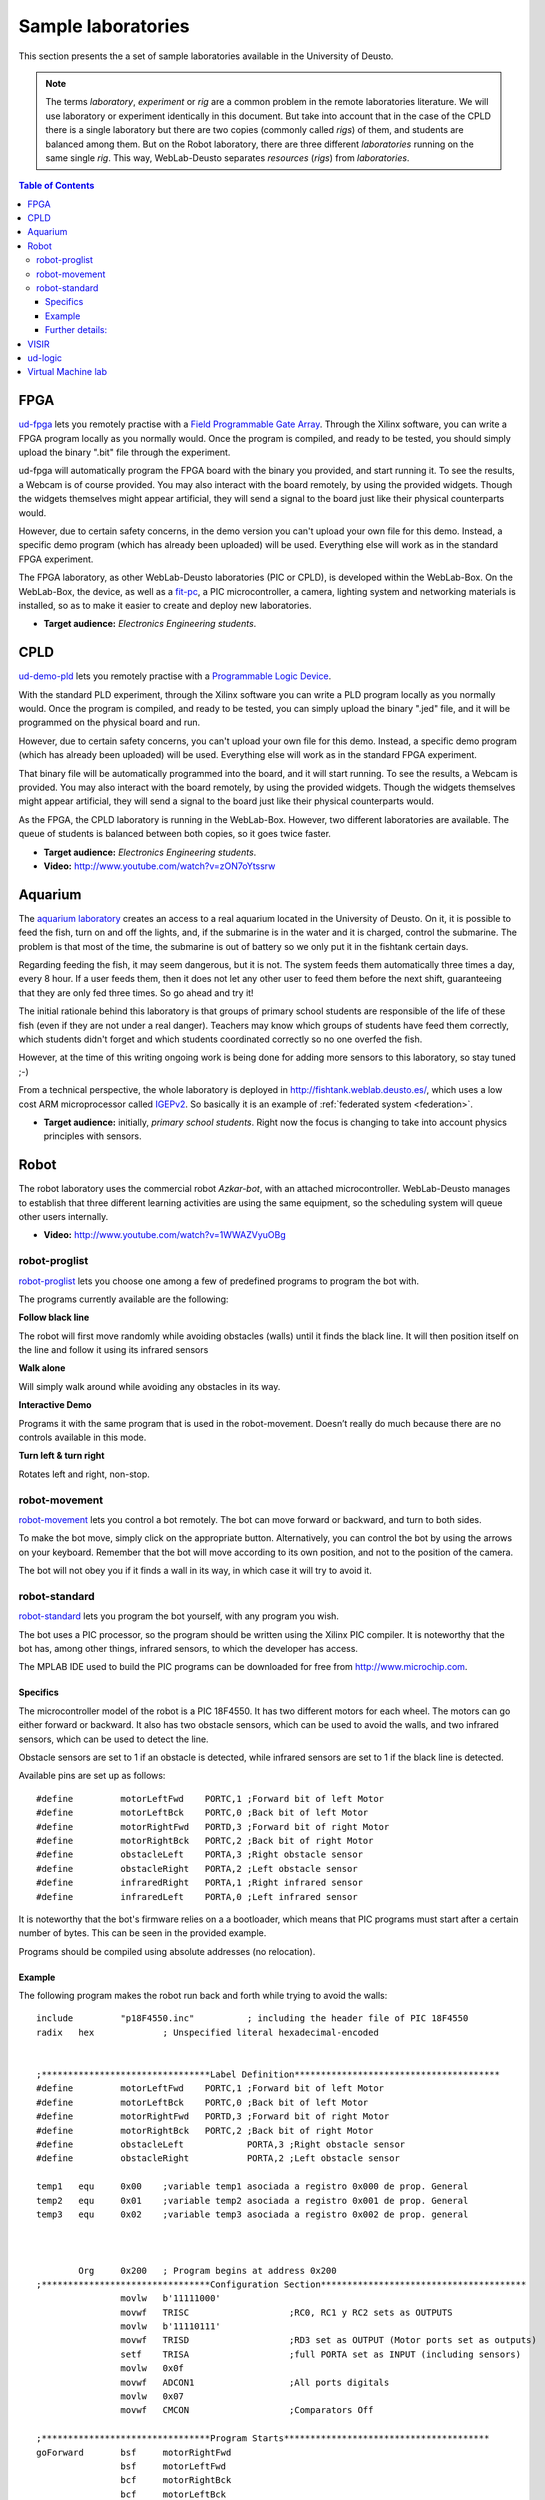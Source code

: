 Sample laboratories
===================

This section presents the a set of sample laboratories available in the
University of Deusto.

.. note::

    The terms *laboratory*, *experiment* or *rig* are a common problem
    in the remote laboratories literature. We will use laboratory or 
    experiment identically in this document. But take into account that
    in the case of the CPLD there is a single laboratory but there are
    two copies (commonly called *rigs*) of them, and students are balanced
    among them. But on the Robot laboratory, there are three different
    *laboratories* running on the same single *rig*. This way, 
    WebLab-Deusto separates *resources* (*rigs*) from *laboratories*.

.. contents:: Table of Contents

FPGA
----

`ud-fpga
<https://www.weblab.deusto.es/weblab/client/#page=experiment&exp.category=FPGA%20experiments&exp.name=ud-demo-fpga>`_
lets you remotely practise with a `Field Programmable Gate Array
<en.wikipedia.org/wiki/FPGA>`_. Through the Xilinx software, you can write a
FPGA program locally as you normally would.  Once the program is compiled, and
ready to be tested, you should simply upload the binary ".bit" file through the
experiment.

ud-fpga will automatically program the FPGA board with the binary you provided, and start running it. To see the results, a Webcam is of course provided. You may also interact with the board remotely, by using the provided widgets. Though the widgets themselves might appear artificial, they will send a signal to the board just like their physical counterparts would.

However, due to certain safety concerns, in the demo version you can't upload your own file for this demo. Instead, a specific demo program (which has already been uploaded) will be used. Everything else will work as in the standard FPGA experiment.

.. image:: /_static/weblab_box.jpg
   :align: center

The FPGA laboratory, as other WebLab-Deusto laboratories (PIC or CPLD), is
developed within the WebLab-Box. On the WebLab-Box, the device, as well as a
`fit-pc <http://www.fit-pc.com/>`_, a PIC microcontroller, a camera, lighting
system and networking materials is installed, so as to make it easier to create
and deploy new laboratories.

.. image:: /_static/WebLabBox.jpg
   :align: center

* **Target audience:** *Electronics Engineering students*.

CPLD
----

`ud-demo-pld
<https://www.weblab.deusto.es/weblab/client/#page=experiment&exp.category=PLD%20experiments&exp.name=ud-demo-pld>`_
lets you remotely practise with a `Programmable Logic Device
<http://en.wikipedia.org/wiki/CPLD>`_.

With the standard PLD experiment, through the Xilinx software you can write a
PLD program locally as you normally would. Once the program is compiled, and
ready to be tested, you can simply upload the binary ".jed" file, and it will be
programmed on the physical board and run.

However, due to certain safety concerns, you can't upload your own file for this
demo. Instead, a specific demo program (which has already been uploaded) will be
used. Everything else will work as in the standard FPGA experiment.

That binary file will be automatically programmed into the board, and it will
start running. To see the results, a Webcam is provided. You may also interact
with the board remotely, by using the provided widgets. Though the widgets
themselves might appear artificial, they will send a signal to the board just
like their physical counterparts would.

As the FPGA, the CPLD laboratory is running in the WebLab-Box. However, two
different laboratories are available. The queue of students is balanced between
both copies, so it goes twice faster.

.. image:: /_static/demo-pld.jpg
   :align: center

* **Target audience:** *Electronics Engineering students*.
* **Video:** http://www.youtube.com/watch?v=zON7oYtssrw

Aquarium
--------
The `aquarium laboratory
<https://www.weblab.deusto.es/weblab/client/#page=experiment&exp.category=Aquatic%20experiments&exp.name=submarine>`_
creates an access to a real aquarium located in the University of Deusto. On it,
it is possible to feed the fish, turn on and off the lights, and, if the
submarine is in the water and it is charged, control the submarine. The problem
is that most of the time, the submarine is out of battery so we only put it in
the fishtank certain days.

Regarding feeding the fish, it may seem dangerous, but it is not. The system
feeds them automatically three times a day, every 8 hour. If a user feeds them,
then it does not let any other user to feed them before the next shift,
guaranteeing that they are only fed three times. So go ahead and try it!

The initial rationale behind this laboratory is that groups of primary school
students are responsible of the life of these fish (even if they are not under a
real danger). Teachers may know which groups of students have feed them
correctly, which students didn't forget and which students coordinated correctly
so no one overfed the fish. 

However, at the time of this writing ongoing work is being done for adding more
sensors to this laboratory, so stay tuned ;-)

From a technical perspective, the whole laboratory is deployed in
http://fishtank.weblab.deusto.es/, which uses a low cost ARM microprocessor
called `IGEPv2
<http://igep.es/index.php?option=com_content&view=article&id=46&Itemid=55>`_. So
basically it is an example of :ref:`federated system <federation>`.

.. image:: /_static/submarine.jpg
   :align: center


* **Target audience:** initially, *primary school students*. Right now the focus is changing to take into account physics principles with sensors.

Robot
-----

The robot laboratory uses the commercial robot *Azkar-bot*, with an attached
microcontroller. WebLab-Deusto manages to establish that three different
learning activities are using the same equipment, so the scheduling system will
queue other users internally.

.. image:: /_static/robot.jpg
   :align: center

* **Video:** http://www.youtube.com/watch?v=1WWAZVyuOBg

robot-proglist
^^^^^^^^^^^^^^

`robot-proglist
<https://www.weblab.deusto.es/weblab/client/#page=experiment&exp.category=Robot%20experiments&exp.name=robot-proglist>`_
lets you choose one among a few of predefined programs to program the bot with.

The programs currently available are the following:

**Follow black line**

The robot will first move randomly while avoiding obstacles (walls) until it
finds the black line. It will then position itself on the line and follow it
using its infrared sensors

**Walk alone**

Will simply walk around while avoiding any obstacles in its way.

**Interactive Demo**

Programs it with the same program that is used in the robot-movement. Doesn’t
really do much because there are no controls available in this mode.

**Turn left & turn right**

Rotates left and right, non-stop.


robot-movement
^^^^^^^^^^^^^^

`robot-movement
<https://www.weblab.deusto.es/weblab/client/#page=experiment&exp.category=Robot%20experiments&exp.name=robot-movement>`_
lets you control a bot remotely. The bot can move forward or backward, and turn
to both sides.

To make the bot move, simply click on the appropriate button. Alternatively, you
can control the bot by using the arrows on your keyboard. Remember that the bot
will move according to its own position, and not to the position of the camera.

The bot will not obey you if it finds a wall in its way, in which case it will
try to avoid it.

.. image:: /_static/screenshots/weblab-robot.jpg
   :align: center

robot-standard
^^^^^^^^^^^^^^

`robot-standard
<https://www.weblab.deusto.es/weblab/client/#page=experiment&exp.category=Robot%20experiments&exp.name=robot-standard>`_
lets you program the bot yourself, with any program you wish.

The bot uses a PIC processor, so the program should be written using the Xilinx
PIC compiler. It is noteworthy that the bot has, among other things, infrared
sensors, to which the developer has access.

The MPLAB IDE used to build the PIC programs can be downloaded for free from
http://www.microchip.com.

Specifics
"""""""""

The microcontroller model of the robot is a PIC 18F4550. It has two different
motors for each wheel. The motors can go either forward or backward. It also has
two obstacle sensors, which can be used to avoid the walls, and two infrared
sensors, which can be used to detect the line.

Obstacle sensors are set to 1 if an obstacle is detected, while infrared sensors
are set to 1 if the black line is detected.

Available pins are set up as follows::

    #define         motorLeftFwd    PORTC,1 ;Forward bit of left Motor
    #define         motorLeftBck    PORTC,0 ;Back bit of left Motor
    #define         motorRightFwd   PORTD,3 ;Forward bit of right Motor
    #define         motorRightBck   PORTC,2 ;Back bit of right Motor
    #define         obstacleLeft    PORTA,3 ;Right obstacle sensor 
    #define         obstacleRight   PORTA,2 ;Left obstacle sensor
    #define         infraredRight   PORTA,1 ;Right infrared sensor
    #define         infraredLeft    PORTA,0 ;Left infrared sensor

It is noteworthy that the bot's firmware relies on a a bootloader, which means
that PIC programs must start after a certain number of bytes. This can be seen
in the provided example.

Programs should be compiled using absolute addresses (no relocation).

Example
"""""""

The following program makes the robot run back and forth while trying to avoid
the walls::

    include         "p18F4550.inc"          ; including the header file of PIC 18F4550
    radix   hex             ; Unspecified literal hexadecimal-encoded


    ;********************************Label Definition***************************************
    #define         motorLeftFwd    PORTC,1 ;Forward bit of left Motor
    #define         motorLeftBck    PORTC,0 ;Back bit of left Motor
    #define         motorRightFwd   PORTD,3 ;Forward bit of right Motor
    #define         motorRightBck   PORTC,2 ;Back bit of right Motor
    #define         obstacleLeft            PORTA,3 ;Right obstacle sensor 
    #define         obstacleRight           PORTA,2 ;Left obstacle sensor

    temp1   equ     0x00    ;variable temp1 asociada a registro 0x000 de prop. General
    temp2   equ     0x01    ;variable temp2 asociada a registro 0x001 de prop. General
    temp3   equ     0x02    ;variable temp3 asociada a registro 0x002 de prop. general



            Org     0x200   ; Program begins at address 0x200
    ;********************************Configuration Section***************************************   
                    movlw   b'11111000'
                    movwf   TRISC                   ;RC0, RC1 y RC2 sets as OUTPUTS
                    movlw   b'11110111'
                    movwf   TRISD                   ;RD3 set as OUTPUT (Motor ports set as outputs)
                    setf    TRISA                   ;full PORTA set as INPUT (including sensors)
                    movlw   0x0f
                    movwf   ADCON1                  ;All ports digitals
                    movlw   0x07
                    movwf   CMCON                   ;Comparators Off

    ;********************************Program Starts***************************************
    goForward       bsf     motorRightFwd
                    bsf     motorLeftFwd
                    bcf     motorRightBck 
                    bcf     motorLeftBck
    detectRight     btfss   obstacleRight   ; if sensor is “1” skip next instruction (no detect)
                    bra     turnLeft                ; if previous instruction does not jump turn left
                                            ;       to avoid de obstacle detected

    detectLeft      btfss   obstacleLeft    ; if sensor is “1” skip next instruction (no detect)
                    bra     turnRight       ; if previous instruction does not jump turn Right
                                            ;       to avoid de obstacle detected
                    bra     goForward       ;

    turnLeft                Bsf     motorRightFwd
                    bcf     motorLeftFwd
                    bcf     motorRightBck 
                    bsf     motorLeftBck
                    rcall   halfSec         ;Wait 0,6s
                    bra     detectRight

    turnRight       Bcf     motorRightFwd
                    bsf     motorLeftFwd
                    bsf     motorRightBck 
                    bcf     motorLeftBck
                    rcall   halfSec                 ;Wait 0,6s
                    bra     detectLeft

    halfSec         Movlw   .3
                    movwf   temp1
                    clrf    temp2
                    clrf    temp3                   ; Init vars (temp0=8, temp1=0 y temp2=0)
    bucle1          decfsz  temp1, F                ; First loop is repeated 8 times.
                    bra     bucle2
                    return
    bucle2          decfsz  temp2, F                ; Second Loop is repeated 256 times for each 
                    bra     bucle3                          ;iteration of the first loop
                    bra     bucle1
    bucle3          decfsz  temp3, F                ; Third bucle is repeated 256 times for each 
                    bra     bucle3                          ;iteration of the second loop
                    bra     bucle2                          
    ;considering that each loop takes 3 cycles internal clock 
    ;(1 jump + 1 decrease), the loop takes 3 * 256 * 256 * 3 = 589825 
    ;as 1 cycle is 1 us, rutine takes aprox. 0.6 s

            End

Further details:
""""""""""""""""

Full documentation may be downloaded from:

* English: http://www.weblab.deusto.es/pub/docs/robot_module_english.docx
* Spanish: http://www.weblab.deusto.es/pub/docs/robot_module_spanish.docx

* **Target audience:** *engineering students in general, certain secondary schools*.

VISIR
-----

The `VISIR experiment <https://www.weblab.deusto.es/weblab/client/#page=experiment&exp.category=Visir%20experiments&exp.name=visir>`_
lets you access the `BTH OpenLabs VISIR <http://openlabs.bth.se/electronics>`_
through WebLab-Deusto.

BTH OpenLabs VISIR (Virtual Instrument Systems In Reality) is a Remote
Laboratory developed in the `Blekinge Institute of Technology
<http://www.bth.se>`_, which supports remote experimentation with real
electronic circuits.

Students create circuits using the web interface, such as the following (where
two resistors, of 10k and 1k are placed in serial and connected to the Digital
MultiMeter):

.. image:: /_static/visir_circuit.png
   :align: center

And as a result of this, the digital multimeter will show the sum of the two
resistors:

.. image:: /_static/visir_result.png
   :align: center

This is possible given that VISIR uses a switching matrix, where all the
resistors and other components are located, and with a set of relays it creates
the circuit requested by the student:

.. image:: /_static/visir_switching_matrix.png
   :align: center

Furthermore, multiple students can access VISIR and take different measurements
at the very same time. VISIR will create each circuit and take the measurement
each time.

There is more information in the website of the `VISIR project
<http://openlabs.bth.se/electronics>`_ or in `related
papers <http://scholar.google.es/scholar?q=visir+electronics>`_.


* **Target audience:** It depends on how many principles are taught. It has been used with *secondary school students*, as well as with *electronics engineering courses*.
* **Video:** http://www.youtube.com/watch?v=vI5aM6Yq3S4

ud-logic
--------

`ud-logic <https://www.weblab.deusto.es/weblab/client/#page=experiment&exp.category=PIC%20experiments&exp.name=ud-logic>`_
is a simple game implemented as an experiment. Players are presented with a
circuit diagram made up of 6 connected logic gates. Five of these gates show the
type of gate: AND, NAND, OR, NOR or XOR. The symbols, as described in `the
wikipedia <http://en.wikipedia.org/wiki/Logic_gate#Symbols>`_, are the
following:

.. |AND| image:: /_static/logic/small_AND.png

.. |OR| image:: /_static/logic/small_OR.png

.. |XOR| image:: /_static/logic/small_XOR.png

.. |NAND| image:: /_static/logic/small_NAND.png

.. |NOR| image:: /_static/logic/small_NOR.png

=====  ======
Name   Image
=====  ======
AND    |AND|
OR     |OR|
XOR    |XOR|
NAND   |NAND|
NOR    |NOR|
=====  ======

Players must choose the type of the sixth gate so the result of the circuit is
**1**. Sometimes, several types might yield the desired result, and they will
all be considered correct.

When the players succeed, they are awarded one point and a new diagram is
generated and they may choose a gate again. The process continues until the time
expires or a wrong gate is chosen. When the process finishes, players can see
their position in the ranking linked. The more points they get in the provided
time, the higher they rank.

This experiment, for demonstration purposes, is usually connected to a hardware
board, which can be seen through the provided Webcam stream. Thus, notice that
whenever the gate choice is right, a message will appear in the board’s screen,
and the LEDs of the board will lit.

.. image:: /_static/example_logic.png
   :width: 500 px
   :align: center

In the example above, in red it is written what the results will be, regardless
the value of the unknown gate. For instance, in the upper level, **1 NOR 0** is
**0** (**1 OR 0** is **1**, and **not 1** is **0**). When solving the whole
circuit, it is clear that the final output, which must be **1**, is the result
of **? AND 1**, being **?** the result of the unknown gate.

Therefore, we need to have **1** as output of the unknown gate. So the question is:
which gate has **0** and **0** as inputs and **1** as output? **AND, OR** and
**XOR** fail to do this, so the solutions in this case are **NOR** or **NAND**.

* **Target audience:** *secondary school students*, as well as first course of certain engineerings.

Virtual Machine lab
-------------------

The `linux-vm
<https://www.weblab.deusto.es/weblab/client/#page=experiment&exp.category=VM%20experiments&exp.name=ud-linux-vm>`_
experiment gives you full access to a virtual machine running the Ubuntu Linux
distribution.

The user is presented with a few demo programs, among which is a sample Labview
application. The user is free to do whatever he wishes on the machine for the
assigned time, and the virtual machine will be reset by Weblab to its original
state once the session ends. For instance, you can test that the sudoku game
running in the virtual machine is always the same, since the state is always
restored.

The purpose of this experiment is mainly to showcase WebLab's ability to host
easy-to-develop unmanaged experiments.

More detailed and technical information on VM-based experiments is available
:ref:`here <deploying_vm_experiment>`.

.. image:: /_static/screenshots/weblab_vm.png
   :align: center

* **Target audience:** It depends on what equipment is used internally. The one running in the demo is only for demonstration purposes.
* **Video:** http://www.youtube.com/watch?v=b-L2LXRr23A
